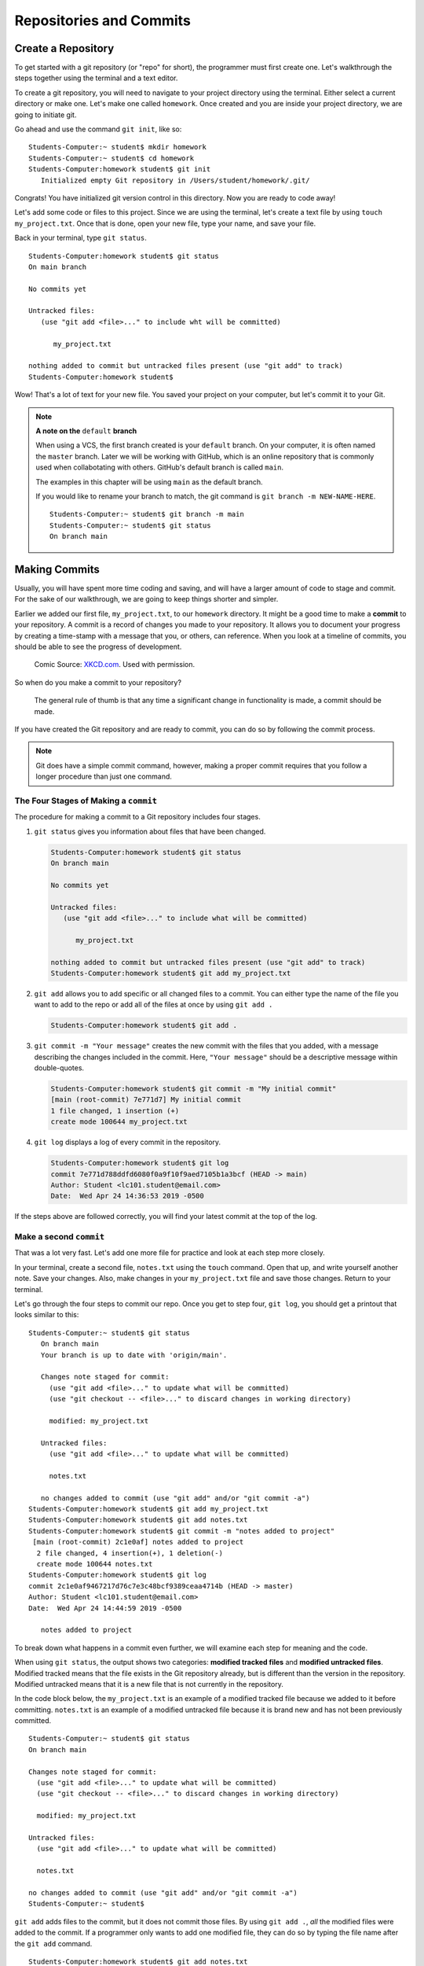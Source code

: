 Repositories and Commits
=========================

.. index:: ! repository 

.. index:: ! repo

.. _create-repo:

Create a Repository
-------------------

To get started with a git repository (or "repo" for short), the programmer must first create one.
Let's walkthrough the steps together using the terminal and a text editor.

To create a git repository, you will need to navigate to your project directory using the terminal.
Either select a current directory or make one.  Let's make one called ``homework``.
Once created and you are inside your project directory, we are going to initiate git.

Go ahead and use the command ``git init``, like so:

:: 

   Students-Computer:~ student$ mkdir homework
   Students-Computer:~ student$ cd homework
   Students-Computer:homework student$ git init
      Initialized empty Git repository in /Users/student/homework/.git/

Congrats! You have initialized git version control in this directory.
Now you are ready to code away!

.. index:: ! git commit

Let's add some code or files to this project.  
Since we are using the terminal, let's create a text file by using ``touch my_project.txt``.  
Once that is done, open your new file, type your name, and save your file.

Back in your terminal, type ``git status``.

::

   Students-Computer:homework student$ git status
   On main branch

   No commits yet

   Untracked files:
      (use "git add <file>..." to include wht will be committed)

         my_project.txt
   
   nothing added to commit but untracked files present (use "git add" to track)
   Students-Computer:homework student$

Wow!  That's a lot of text for your new file.  
You saved your project on your computer, but let's commit it to your Git.  

.. index:: ! rename-branch

.. admonition:: Note

   **A note on the** ``default`` **branch** 

   When using a VCS, the first branch created is your ``default`` branch.  
   On your computer, it is often named the ``master`` branch.  
   Later we will be working with GitHub, which is an online repository that is commonly used when collabotating with others.
   GitHub's default branch is called ``main``.  

   The examples in this chapter will be using ``main`` as the default branch.
   

   If you would like to rename your branch to match, the git command is ``git branch -m NEW-NAME-HERE``.

   ::

      Students-Computer:~ student$ git branch -m main
      Students-Computer:~ student$ git status
      On branch main




Making Commits
--------------

Usually, you will have spent more time coding and saving, and will have a larger amount of code to stage and commit. 
For the sake of our walkthrough, we are going to keep things shorter and simpler.

Earlier we added our first file, ``my_project.txt``, to our ``homework`` directory.  It might be a good time to make a **commit** to your repository.  
A commit is a record of changes you made to your repository.
It allows you to document your progress by creating a time-stamp with a message that you, or others, can reference.
When you look at a timeline of commits, you should be able to see the progress of development.

.. figure:: figures/git_commit_2x.png
   :scale: 50%
   :alt: Image of commit tree showing a degression in commit messages as project drags on.
   
   Comic Source: `XKCD.com <https://xkcd.com/1296/>`_.  Used with permission.

So when do you make a commit to your repository?

.. pull-quote::

   The general rule of thumb is that any time a significant change in functionality is made, a commit should be made.

If you have created the Git repository and are ready to commit, you can do so by following the commit process.

.. note::

   Git does have a simple commit command, however, making a proper commit requires that you follow a longer procedure than just one command.

.. index:: ! stages of a commit

The Four Stages of Making a ``commit`` 
^^^^^^^^^^^^^^^^^^^^^^^^^^^^^^^^^^^^^^^

The procedure for making a commit to a Git repository includes four stages.  

#. ``git status`` gives you information about files that have been changed.

   .. sourcecode:: bash

      Students-Computer:homework student$ git status
      On branch main

      No commits yet

      Untracked files:
         (use "git add <file>..." to include what will be committed)

            my_project.txt

      nothing added to commit but untracked files present (use "git add" to track)
      Students-Computer:homework student$ git add my_project.txt


#. ``git add`` allows you to add specific or all changed files to a commit.  
   You can either type the name of the file you want to add to the repo or add all of the files at once by using ``git add .`` 

   .. sourcecode:: bash

      Students-Computer:homework student$ git add .


#. ``git commit -m "Your message"`` creates the new commit with the files that you added, 
   with a message describing the changes included in the commit. Here, ``"Your message"`` should be a descriptive message within double-quotes.

   .. sourcecode:: bash

      Students-Computer:homework student$ git commit -m "My initial commit"
      [main (root-commit) 7e771d7] My initial commit
      1 file changed, 1 insertion (+)
      create mode 100644 my_project.txt

#. ``git log`` displays a log of every commit in the repository.

   .. sourcecode:: bash

      Students-Computer:homework student$ git log
      commit 7e771d788ddfd6080f0a9f10f9aed7105b1a3bcf (HEAD -> main)
      Author: Student <lc101.student@email.com>
      Date:  Wed Apr 24 14:36:53 2019 -0500

If the steps above are followed correctly, you will find your latest commit at the top of the log.

Make a second ``commit``
^^^^^^^^^^^^^^^^^^^^^^^^^
That was a lot very fast.  Let's add one more file for practice and look at each step more closely.

In your terminal, create a second file, ``notes.txt`` using the ``touch`` command. 
Open that up, and write yourself another note.  Save your changes.  
Also, make changes in your ``my_project.txt`` file and save those changes.
Return to your terminal.

Let's go through the four steps to commit our repo.  
Once you get to step four, ``git log``, you should get a printout that looks similar to this:

::

   Students-Computer:~ student$ git status
      On branch main
      Your branch is up to date with 'origin/main'.

      Changes note staged for commit:
        (use "git add <file>..." to update what will be committed)
        (use "git checkout -- <file>..." to discard changes in working directory)

        modified: my_project.txt

      Untracked files:
        (use "git add <file>..." to update what will be committed)

        notes.txt

      no changes added to commit (use "git add" and/or "git commit -a")
   Students-Computer:homework student$ git add my_project.txt
   Students-Computer:homework student$ git add notes.txt
   Students-Computer:homework student$ git commit -m "notes added to project"
    [main (root-commit) 2c1e0af] notes added to project
     2 file changed, 4 insertion(+), 1 deletion(-)
     create mode 100644 notes.txt
   Students-Computer:homework student$ git log
   commit 2c1e0af9467217d76c7e3c48bcf9389ceaa4714b (HEAD -> master)
   Author: Student <lc101.student@email.com>
   Date:  Wed Apr 24 14:44:59 2019 -0500

      notes added to project

To break down what happens in a commit even further, we will examine each step for 
meaning and the code.

.. index:: ! git status

When using ``git status``, the output shows two categories: **modified tracked files** and **modified untracked files**.
Modified tracked means that the file exists in the Git repository already, but is different than the version in the repository.
Modified untracked means that it is a new file that is not currently in the repository.

In the code block below, the ``my_project.txt`` is an example of a modified tracked file because we added to it before committing. 
``notes.txt`` is an example of a modified untracked file because it is brand new and has not been previously committed.

::

      Students-Computer:~ student$ git status
      On branch main

      Changes note staged for commit:
        (use "git add <file>..." to update what will be committed)
        (use "git checkout -- <file>..." to discard changes in working directory)

        modified: my_project.txt

      Untracked files:
        (use "git add <file>..." to update what will be committed)

        notes.txt

      no changes added to commit (use "git add" and/or "git commit -a")
      Students-Computer:~ student$

.. index:: ! git add

``git add`` adds files to the commit, but it does not commit those files.
By using ``git add .``, *all* the modified files were added to the commit.
If a programmer only wants to add one modified file, they can do so by typing the file name after the ``git add`` command.

::

   Students-Computer:homework student$ git add notes.txt
   Students-Computer:homework student$


Now, if we were to run a ``git status`` following our ``git add`` we would see the
following updates have been made.

::

   Students-Computer:homework student$ git status
   On main branch

   Changes to be committed:
      (use "git reset HEAD <file>..." to unstage)

      modified: my_project.txt
      new file: notes.txt
   
   Students-Computer:homework student$


.. index:: ! git commit

``git commit`` actually commits the files that were added to the repository on your computer.
By adding ``-m "notes added to project"``, a comment was added to the commit.
This is helpful for looking through the log and seeing detailed comments of the changes made in each commit.

::

   Students-Computer:homework student$ git commit -m "notes added to project"
    [main (root-commit) 2c1e0af] notes added to project
     2 file changed, 4 insertion(+), 1 deletion (-)
     create mode 100644 notes.txt
   
   Students-Computer:homework student$

.. admonition:: Tip

   It's important to include a descriptive commit message. 
   Such messages are visible in your local Git log, as well as in the commit history on GitHub. 
   A good commit message allows you and your fellow developers to easily identify the changes made in a given commit.

.. index:: ! git log

``git log`` shows the author of the commit, the date made, the comment, and a 40-character hash.
This hash or value is a key for Git to refer to the version.
Programmers use these hashes to reference specific commits, or snapshots, in the repository's history.

::

   Students-Computer:homework student$ git log
   commit 2c1e0af9467217d76c7e3c48bcf9389ceaa4714b (HEAD -> master)
   Author: Student <lc101.student@email.com>
   Date:  Wed Apr 24 14:44:59 2019 -0500

      notes added to project

   Students-Computer:homework student$

And if you were to run a final ``git status`` (your git best friend), you will see output similar to this:

::

      Students-Computer:homework student$ git status
      On branch main
      nothing to commit, working tree clean

This lets you know that you have committed all of your latest changes.  Great job!

.. admonition:: Tip

   If your terminal is getting too crowded for you, the command ``clear`` 
   will clear all lines in your terminal.  After this command runs, your cursor will be at the top of the terminal window.

Check Your Understanding
------------------------

.. admonition:: Question

   What git command is NOT a part of the commit process?

   #. ``git add``
   #. ``git log``
   #. ``git status``
   #. ``git push``
